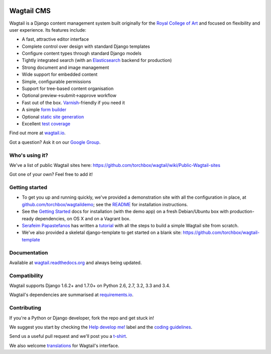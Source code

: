 .. image:: https://travis-ci.org/torchbox/wagtail.png?branch=master
    :target: https://travis-ci.org/torchbox/wagtail

.. image:: https://coveralls.io/repos/torchbox/wagtail/badge.png?branch=master&zxcv1
    :target: https://coveralls.io/r/torchbox/wagtail?branch=master

.. image:: https://pypip.in/v/wagtail/badge.png?zxcv
    :target: https://crate.io/packages/wagtail/

Wagtail CMS
===========

.. image:: http://i.imgur.com/1OJwg4m.png

Wagtail is a Django content management system built originally for the `Royal College of Art <http://www.rca.ac.uk/>`_ and focused on flexibility and user experience. Its features include:

* A fast, attractive editor interface
* Complete control over design with standard Django templates
* Configure content types through standard Django models
* Tightly integrated search (with an `Elasticsearch <http://www.elasticsearch.org/>`_ backend for production)
* Strong document and image management
* Wide support for embedded content
* Simple, configurable permissions
* Support for tree-based content organisation
* Optional preview->submit->approve workflow
* Fast out of the box. `Varnish <https://www.varnish-cache.org/>`_-friendly if you need it
* A simple `form builder <http://docs.wagtail.io/en/latest/core_components/form_builder.html>`_
* Optional `static site generation <http://docs.wagtail.io/en/latest/contrib_components/static_site_generation.html>`_
* Excellent `test coverage <https://coveralls.io/r/torchbox/wagtail?branch=master>`_

Find out more at `wagtail.io <http://wagtail.io/>`_.

Got a question? Ask it on our `Google Group <https://groups.google.com/forum/#!forum/wagtail>`_.

Who's using it?
~~~~~~~~~~~~~~~
We've a list of public Wagtail sites here: https://github.com/torchbox/wagtail/wiki/Public-Wagtail-sites

Got one of your own? Feel free to add it!


Getting started
~~~~~~~~~~~~~~~
* To get you up and running quickly, we've provided a demonstration site with all the configuration in place, at `github.com/torchbox/wagtaildemo <https://github.com/torchbox/wagtaildemo/>`_; see the `README <https://github.com/torchbox/wagtaildemo/blob/master/README.md>`_ for installation instructions.
* See the `Getting Started <http://wagtail.readthedocs.org/en/latest/getting_started/installation.html>`_ docs for installation (with the demo app) on a fresh Debian/Ubuntu box with production-ready dependencies, on OS X and on a Vagrant box.
* `Serafeim Papastefanos <https://github.com/spapas>`_ has written a `tutorial <http://spapas.github.io/2014/02/13/wagtail-tutorial/>`_ with all the steps to build a simple Wagtail site from scratch.
* We've also provided a skeletal django-template to get started on a blank site: https://github.com/torchbox/wagtail-template

Documentation
~~~~~~~~~~~~~
Available at `wagtail.readthedocs.org <http://wagtail.readthedocs.org/>`_ and always being updated.

Compatibility
~~~~~~~~~~~~~
Wagtail supports Django 1.6.2+ and 1.7.0+ on Python 2.6, 2.7, 3.2, 3.3 and 3.4.

Wagtail's dependencies are summarised at `requirements.io <https://requires.io/github/torchbox/wagtail/requirements>`_.

Contributing
~~~~~~~~~~~~
If you're a Python or Django developer, fork the repo and get stuck in!

We suggest you start by checking the `Help develop me! <https://github.com/torchbox/wagtail/issues?labels=Help+develop+me%21>`_ label and the `coding guidelines <http://wagtail.readthedocs.org/en/latest/howto/contributing.html#coding-guidelines>`_.

Send us a useful pull request and we'll post you a `t-shirt <https://twitter.com/WagtailCMS/status/432166799464210432/photo/1>`_.

We also welcome `translations <http://wagtail.readthedocs.org/en/latest/howto/contributing.html#translations>`_ for Wagtail's interface.
